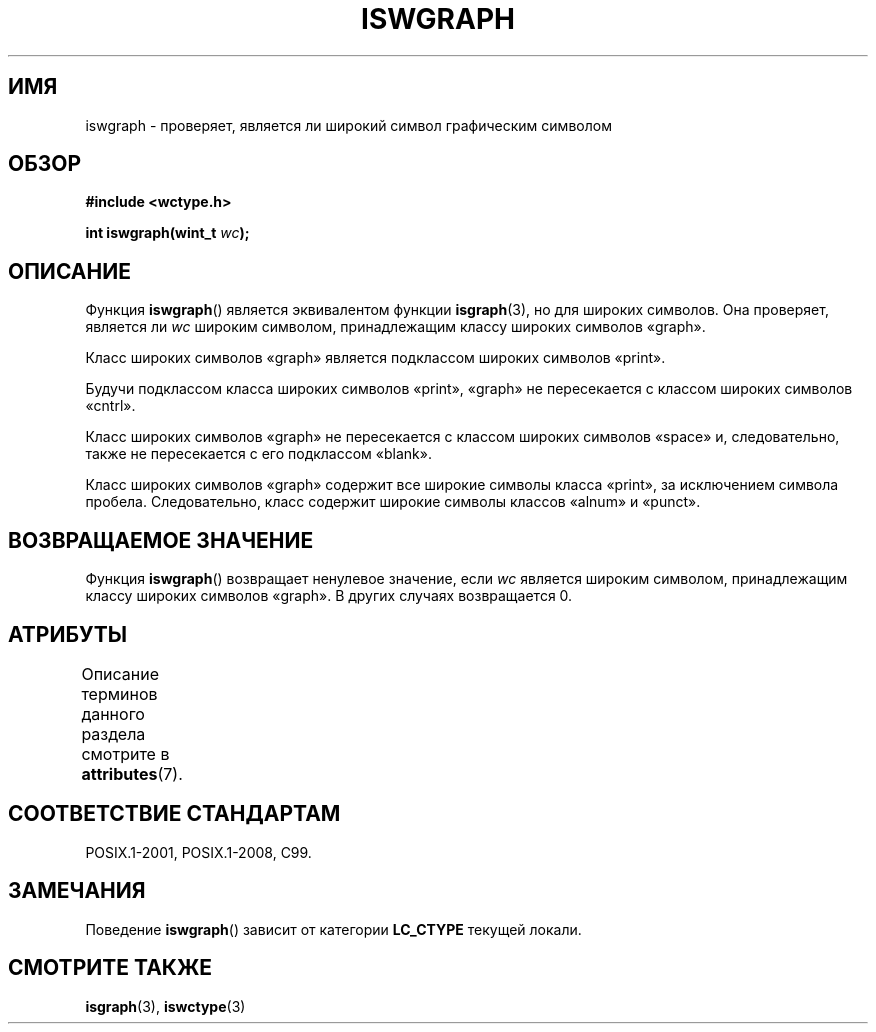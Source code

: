 .\" -*- mode: troff; coding: UTF-8 -*-
.\" Copyright (c) Bruno Haible <haible@clisp.cons.org>
.\"
.\" %%%LICENSE_START(GPLv2+_DOC_ONEPARA)
.\" This is free documentation; you can redistribute it and/or
.\" modify it under the terms of the GNU General Public License as
.\" published by the Free Software Foundation; either version 2 of
.\" the License, or (at your option) any later version.
.\" %%%LICENSE_END
.\"
.\" References consulted:
.\"   GNU glibc-2 source code and manual
.\"   Dinkumware C library reference http://www.dinkumware.com/
.\"   OpenGroup's Single UNIX specification http://www.UNIX-systems.org/online.html
.\"   ISO/IEC 9899:1999
.\"
.\"*******************************************************************
.\"
.\" This file was generated with po4a. Translate the source file.
.\"
.\"*******************************************************************
.TH ISWGRAPH 3 2015\-08\-08 GNU "Руководство программиста Linux"
.SH ИМЯ
iswgraph \- проверяет, является ли широкий символ графическим символом
.SH ОБЗОР
.nf
\fB#include <wctype.h>\fP
.PP
\fBint iswgraph(wint_t \fP\fIwc\fP\fB);\fP
.fi
.SH ОПИСАНИЕ
Функция \fBiswgraph\fP() является эквивалентом функции \fBisgraph\fP(3), но для
широких символов. Она проверяет, является ли \fIwc\fP широким символом,
принадлежащим классу широких символов «graph».
.PP
Класс широких символов «graph» является подклассом широких символов «print».
.PP
Будучи подклассом класса широких символов «print», «graph» не пересекается с
классом широких символов «cntrl».
.PP
.\" Note: UNIX98 (susv2/xbd/locale.html) says that "graph" and "space" may
.\" have characters in common, except U+0020. But C99 (ISO/IEC 9899:1999
.\" section 7.25.2.1.10) says that "space" and "graph" are disjoint.
Класс широких символов «graph» не пересекается с классом широких символов
«space» и, следовательно, также не пересекается с его подклассом «blank».
.PP
Класс широких символов «graph» содержит все широкие символы класса «print»,
за исключением символа пробела. Следовательно, класс содержит широкие
символы классов «alnum» и «punct».
.SH "ВОЗВРАЩАЕМОЕ ЗНАЧЕНИЕ"
Функция \fBiswgraph\fP() возвращает ненулевое значение, если \fIwc\fP является
широким символом, принадлежащим классу широких символов «graph». В других
случаях возвращается 0.
.SH АТРИБУТЫ
Описание терминов данного раздела смотрите в \fBattributes\fP(7).
.TS
allbox;
lb lb lb
l l l.
Интерфейс	Атрибут	Значение
T{
\fBiswgraph\fP()
T}	Безвредность в нитях	MT\-Safe locale
.TE
.SH "СООТВЕТСТВИЕ СТАНДАРТАМ"
POSIX.1\-2001, POSIX.1\-2008, C99.
.SH ЗАМЕЧАНИЯ
Поведение \fBiswgraph\fP() зависит от категории \fBLC_CTYPE\fP текущей локали.
.SH "СМОТРИТЕ ТАКЖЕ"
\fBisgraph\fP(3), \fBiswctype\fP(3)
